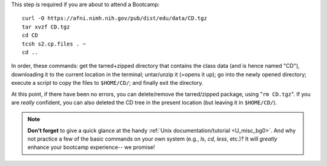 
This step is required if you are about to attend a Bootcamp::

  curl -O https://afni.nimh.nih.gov/pub/dist/edu/data/CD.tgz
  tar xvzf CD.tgz
  cd CD
  tcsh s2.cp.files . ~
  cd ..

In order, these commands: get the tarred+zipped directory that
contains the class data (and is hence named "CD"), downloading it to
the current location in the terminal; untar/unzip it (=opens it up);
go into the newly opened directory; execute a script to copy the files
to ``$HOME/CD/``; and finally exit the directory.

At this point, if there have been no errors, you can delete/remove
the tarred/zipped package, using "``rm CD.tgz``".  If you are
*really* confident, you can also deleted the CD tree in the present
location (but leaving it in ``$HOME/CD/``).

.. note:: **Don't forget** to give a quick glance at the handy
          :ref:`Unix documentation/tutorial <U_misc_bg0>`. And why not
          practice a few of the basic commands on your own system
          (e.g., `ls`, `cd`, `less`, etc.)? It will *greatly* enhance
          your bootcamp experience-- we promise!


